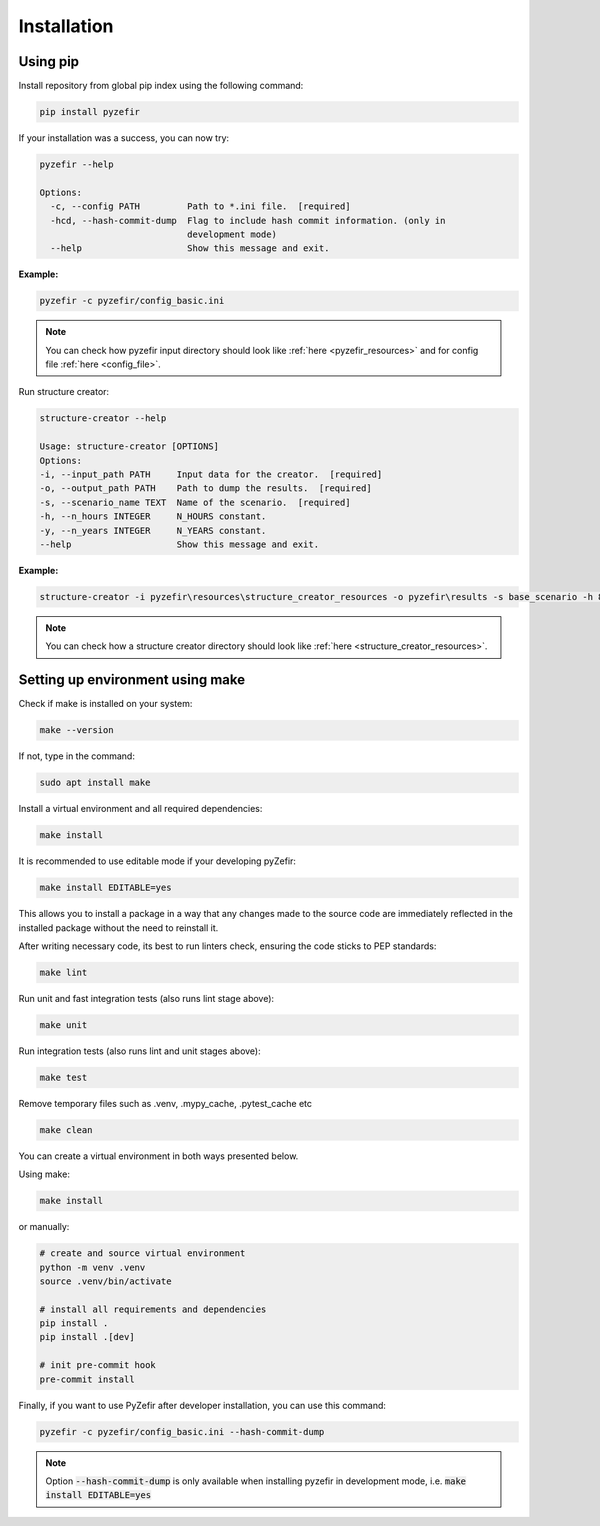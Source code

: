 Installation
=============

Using pip
----------

Install repository from global pip index using the following command:

.. code-block:: bash

    pip install pyzefir

If your installation was a success, you can now try:

.. code-block:: console

    pyzefir --help

    Options:
      -c, --config PATH         Path to *.ini file.  [required]
      -hcd, --hash-commit-dump  Flag to include hash commit information. (only in
                                development mode)
      --help                    Show this message and exit.

**Example:**

.. code-block:: bash

    pyzefir -c pyzefir/config_basic.ini

.. note::

    You can check how pyzefir input directory should look like :ref:`here <pyzefir_resources>`
    and for config file :ref:`here <config_file>`.

Run structure creator:


.. code-block:: console

    structure-creator --help

    Usage: structure-creator [OPTIONS]
    Options:
    -i, --input_path PATH     Input data for the creator.  [required]
    -o, --output_path PATH    Path to dump the results.  [required]
    -s, --scenario_name TEXT  Name of the scenario.  [required]
    -h, --n_hours INTEGER     N_HOURS constant.
    -y, --n_years INTEGER     N_YEARS constant.
    --help                    Show this message and exit.

**Example:**

.. code-block:: console

    structure-creator -i pyzefir\resources\structure_creator_resources -o pyzefir\results -s base_scenario -h 8760 -y 20

.. note::

    You can check how a structure creator directory should look like :ref:`here <structure_creator_resources>`.

Setting up environment using make
----------------------------------

Check if make is installed on your system:

.. code-block:: bash

    make --version

If not, type in the command:

.. code-block:: bash

    sudo apt install make

Install a virtual environment and all required dependencies:

.. code-block:: bash

    make install

It is recommended to use editable mode if your developing pyZefir:

.. code-block:: bash

    make install EDITABLE=yes

This allows you to install a package in a way that any changes made to the
source code are immediately reflected in the installed package without
the need to reinstall it.

After writing necessary code, its best to run linters check, ensuring
the code sticks to PEP standards:

.. code-block:: bash

    make lint

Run unit and fast integration tests (also runs lint stage above):

.. code-block:: bash

    make unit

Run integration tests (also runs lint and unit stages above):

.. code-block:: bash

    make test

Remove temporary files such as .venv, .mypy_cache, .pytest_cache etc

.. code-block:: bash

    make clean

You can create a virtual environment in both ways presented below.

Using make:

.. code-block:: bash

    make install

or manually:

.. code-block:: bash

    # create and source virtual environment
    python -m venv .venv
    source .venv/bin/activate

    # install all requirements and dependencies
    pip install .
    pip install .[dev]

    # init pre-commit hook
    pre-commit install

Finally, if you want to use PyZefir after developer installation,
you can use this command:

.. code-block:: console

    pyzefir -c pyzefir/config_basic.ini --hash-commit-dump

.. note::

    Option :code:`--hash-commit-dump` is only available when installing pyzefir
    in development mode, i.e. :code:`make install EDITABLE=yes`
